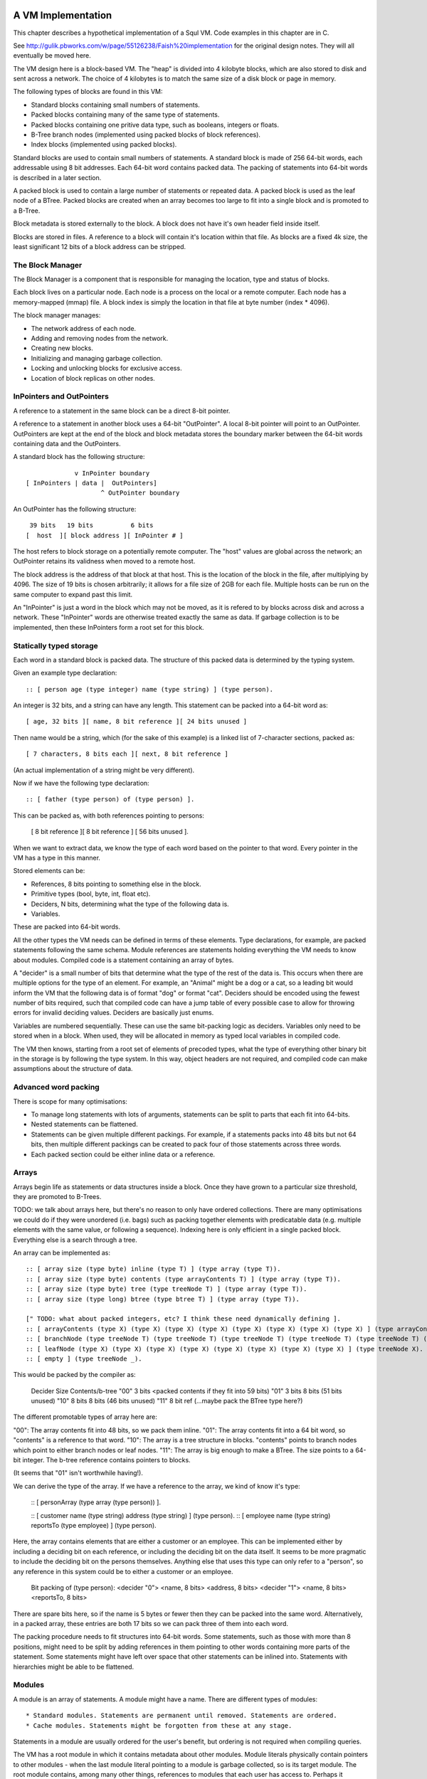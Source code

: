 A VM Implementation
=================

This chapter describes a hypothetical implementation of a Squl VM. Code examples in this chapter are in C.

See http://gulik.pbworks.com/w/page/55126238/Faish%20implementation for the original design notes. They will all eventually be moved here.

The VM design here is a block-based VM. The "heap" is divided into 4 kilobyte blocks, which are also stored to disk and sent across a network. The choice of 4 kilobytes is to match the same size of a disk block or page in memory. 

The following types of blocks are found in this VM:

* Standard blocks containing small numbers of statements.
* Packed blocks containing many of the same type of statements.
* Packed blocks containing one pritive data type, such as booleans, integers or floats.
* B-Tree branch nodes (implemented using packed blocks of block references).
* Index blocks (implemented using packed blocks).

Standard blocks are used to contain small numbers of statements. A standard block is made of 256 64-bit words, each addressable using 8 bit addresses. Each 64-bit word contains packed data. The packing of statements into 64-bit words is described in a later section.

A packed block is used to contain a large number of statements or repeated data. A packed block is used as the leaf node of a BTree. Packed blocks are created when an array becomes too large to fit into a single block and is promoted to a B-Tree.

Block metadata is stored externally to the block. A block does not have it's own header field inside itself. 

Blocks are stored in files. A reference to a block will contain it's location within that file. As blocks are a fixed 4k size, the least significant 12 bits of a block address can be stripped.

The Block Manager
--------------------

The Block Manager is a component that is responsible for managing the location, type and status of blocks.

Each block lives on a particular node. Each node is a process on the local or a remote computer. Each node has a memory-mapped (mmap) file. A block index is simply the location in that file at byte number (index * 4096). 

The block manager manages:

* The network address of each node.
* Adding and removing nodes from the network.
* Creating new blocks.
* Initializing and managing garbage collection.
* Locking and unlocking blocks for exclusive access.
* Location of block replicas on other nodes.

InPointers and OutPointers
--------------------------

A reference to a statement in the same block can be a direct 8-bit pointer. 

A reference to a statement in another block uses a 64-bit "OutPointer". A local 8-bit pointer will point to an OutPointer. OutPointers are kept at the end of the block and block metadata stores the boundary marker between the 64-bit words containing data and the OutPointers.

A standard block has the following structure::

                 v InPointer boundary
    [ InPointers | data |  OutPointers]
                        ^ OutPointer boundary

An OutPointer has the following structure::

     39 bits   19 bits          6 bits
    [  host  ][ block address ][ InPointer # ]
    
The host refers to block storage on a potentially remote computer. The "host" values are global across the network; an OutPointer retains its validness when moved to a remote host. 

The block address is the address of that block at that host. This is the location of the block in the file, after multiplying by 4096. The size of 19 bits is chosen arbitrarily; it allows for a file size of 2GB for each file. Multiple hosts can be run on the same computer to expand past this limit.

An "InPointer" is just a word in the block which may not be moved, as it is refered to by blocks across disk and across a network. These "InPointer" words are otherwise treated exactly the same as data. If garbage collection is to be implemented, then these InPointers form a root set for this block.


Statically typed storage
--------------------------

Each word in a standard block is packed data. The structure of this packed data is determined by the typing system. 

Given an example type declaration::

    :: [ person age (type integer) name (type string) ] (type person).
    
An integer is 32 bits, and a string can have any length. This statement can be packed into a 64-bit word as::

    [ age, 32 bits ][ name, 8 bit reference ][ 24 bits unused ]
    
Then name would be a string, which (for the sake of this example) is a linked list of 7-character sections, packed as::

    [ 7 characters, 8 bits each ][ next, 8 bit reference ]

(An actual implementation of a string might be very different).

Now if we have the following type declaration:: 

    :: [ father (type person) of (type person) ].
    
This can be packed as, with both references pointing to persons:

    [ 8 bit reference ][ 8 bit reference ] [ 56 bits unused ].

When we want to extract data, we know the type of each word based on the pointer to that word. Every pointer in the VM has a type in this manner.

Stored elements can be:

* References, 8 bits pointing to something else in the block.
* Primitive types (bool, byte, int, float etc).
* Deciders, N bits, determining what the type of the following data is.
* Variables. 

These are packed into 64-bit words.

All the other types the VM needs can be defined in terms of these elements. Type declarations, for example, are packed statements following the same schema. Module references are statements holding everything the VM needs to know about modules. Compiled code is a statement containing an array of bytes.

A "decider" is a small number of bits that determine what the type of the rest of the data is. This occurs when there are multiple options for the type of an element. For example, an "Animal" might be a dog or a cat, so a leading bit would inform the VM that the following data is of format "dog" or format "cat". Deciders should be encoded using the fewest number of bits required, such that compiled code can have a jump table of every possible case to allow for throwing errors for invalid deciding values. Deciders are basically just enums.

Variables are numbered sequentially. These can use the same bit-packing logic as deciders. Variables only need to be stored when in a block. When used, they will be allocated in memory as typed local variables in compiled code.

The VM then knows, starting from a root set of elements of precoded types, what the type of everything other binary bit in the storage is by following the type system. In this way, object headers are not required, and compiled code can make assumptions about the structure of data.

Advanced word packing
---------------------

There is scope for many optimisations:

* To manage long statements with lots of arguments, statements can be split to parts that each fit into 64-bits.
* Nested statements can be flattened.
* Statements can be given multiple different packings. For example, if a statements packs into 48 bits but not 64 bits, then multiple different packings can be created to pack four of those statements across three words.
* Each packed section could be either inline data or a reference.


Arrays
-------

Arrays begin life as statements or data structures inside a block. Once they have grown to a particular size threshold, they are promoted to B-Trees. 

TODO: we talk about arrays here, but there's no reason to only have ordered collections. There are many optimisations we could do if they were unordered (i.e. bags) such as packing together elements with predicatable data (e.g. multiple elements with the same value, or following a sequence). Indexing here is only efficient in a single packed block. Everything else is a search through a tree.

An array can be implemented as:: 

    :: [ array size (type byte) inline (type T) ] (type array (type T)).
    :: [ array size (type byte) contents (type arrayContents T) ] (type array (type T)).
    :: [ array size (type byte) tree (type treeNode T) ] (type array (type T)).
    :: [ array size (type long) btree (type btree T) ] (type array (type T)).

    [" TODO: what about packed integers, etc? I think these need dynamically defining ].
    :: [ arrayContents (type X) (type X) (type X) (type X) (type X) (type X) (type X) (type X) ] (type arrayContents X).
    :: [ branchNode (type treeNode T) (type treeNode T) (type treeNode T) (type treeNode T) (type treeNode T) (type treeNode T) (type treeNode T) (type treeNode T) ] (type treeNode T). 
    :: [ leafNode (type X) (type X) (type X) (type X) (type X) (type X) (type X) (type X) ] (type treeNode X).
    :: [ empty ] (type treeNode _).

This would be packed by the compiler as: 

    Decider   Size      Contents/b-tree
    "00"      3 bits    <packed contents if they fit into 59 bits)
    "01"      3 bits    8 bits      (51 bits unused)
    "10"      8 bits    8 bits      (46 bits unused)
    "11"      8 bit ref (...maybe pack the BTree type here?)

The different promotable types of array here are:

"00": The array contents fit into 48 bits, so we pack them inline.
"01": The array contents fit into a 64 bit word, so "contents" is a reference to that word.
"10": The array is a tree structure in blocks. "contents" points to branch nodes which point to either branch nodes or leaf nodes.
"11": The array is big enough to make a BTree. The size points to a 64-bit integer. The b-tree reference contains pointers to blocks.

(It seems that "01" isn't worthwhile having!).

We can derive the type of the array. If we have a reference to the array, we kind of know it's type:

    :: [ personArray (type array (type person)) ].   
    
    :: [ customer name (type string) address (type string) ] (type person).
    :: [ employee name (type string) reportsTo (type employee) ] (type person).

Here, the array contains elements that are either a customer or an employee. This can be implemented either by including a deciding bit on each reference, or including the deciding bit on the data itself. It seems to be more pragmatic to include the deciding bit on the persons themselves. Anything else that uses this type can only refer to a "person", so any reference in this system could be to either a customer or an employee.

    Bit packing of (type person):
    <decider "0"> <name, 8 bits> <address, 8 bits>
    <decider "1"> <name, 8 bits> <reportsTo, 8 bits>
    
There are spare bits here, so if the name is 5 bytes or fewer then they can be packed into the same word. Alternatively, in a packed array, these entries are both 17 bits so we can pack three of them into each word.
    
The packing procedure needs to fit structures into 64-bit words. Some statements, such as those with more than 8 positions, might need to be split by adding references in them pointing to other words containing more parts of the statement. Some statements might have left over space that other statements can be inlined into. Statements with hierarchies might be able to be flattened.


Modules
-------------

A module is an array of statements. A module might have a name. There are different types of modules::

* Standard modules. Statements are permanent until removed. Statements are ordered.
* Cache modules. Statements might be forgotten from these at any stage. 

Statements in a module are usually ordered for the user's benefit, but ordering is not required when compiling queries. 

The VM has a root module in which it contains metadata about other modules. Module literals physically contain pointers to other modules - when the last module literal pointing to a module is garbage collected, so is its target module. The root module contains, among many other things, references to modules that each user has access to. Perhaps it contains a list of user's "desktop" modules, which in turn contain references to the modules each user has access to.

Modules are implemented using arrays of statements. Statements are added to and removed from these arrays, and the contents of a module can be listed by iterating over the array. As such, modules begin life as a statement containing an array within a block, and these will be automatically promoted to b-trees as the module grows.

XXX if you have an array containing entries for each type of statement, then this makes a lot of extra overhead when there is only one entry in each array.

A module would have a master array. This master array would contain an array for each type of statement in this module ::

    :: [ module (type module) type (type declaration T) statements (type array T).
    
e.g. 

    father.
    module [	myModule] type (:: [ father (type person) of (type person) ]) statements [
        father alfred of bob.
	father bob of charles.
    ].

    grandfather.
    module [	myModule] type T statements [
        grandfather A of C :-
	    father A of B,
	    father B of C 
    ] :-
        T = (:: [ grandfather (type person) of (type person) :- 
		father (type person) (type person),
		father (type person) (type person) ] ).

(T was moved down for readability)

This would be packed as::

    father.
    1 [ module->~ ][ declaration->~ ][ statements->2 ].
    2 [ ->3 ][ ->4 ]    // the array of all (:: [father (type person) of (type person) ] ).
    3 [ alfred->~ ][ bob->~ ].
    4 [ bob->~ ][ charles->~ ].
    
    grandfather.
    5 [ module->~ ][ declaration->~ ][ statements->6 ].
    6 [ ->7 ]           // the array of all (:: [ grandfather ~ ]).
    7 

("~" is used to omit obvious details)
    
The type declaration that is used to determine the format of packed words must be ground. 



Advanced modules
------------------

XXX Bloom filters

XXX write logs with new inserts/deletes/updates, to allow for rollbacks and versioning.


Versioning Modules


Long statements
---------------

If a statement has more than 5 positions, then it can be split up. E.g.::
   
    a:a b:b c:c d:d e:e f:f g:g.

Can become (internally):

    a:a b:b c:c d:d more:(e:e f:f g:g).

This allows for a statement to span across multiple blocks.


Indexes
--------------------

Indexes are primary used to speed up access to statements. They are also used to keep track of a module's contents. Indexes hold the whole system together.

Indexes are arrays. Arrays start as small objects of a few bytes that dwell inside a block, but can be promoted to be multiple blocks in size.

Block zero is the "root" block and contains a pointer to the "Module list index". The "Module list index" is an index which contains a link to every module's master index.

Every module master index contains FarRefs to all statements in each module. The first entry in each module master index points to the source code for that module; this is a module literal which points to another module (which is yet another index containing FarRefs to statements) which contains the source code for the originating module.

Diagramaticaly::

	Root block  -->   Module list index   -->   Module master indexes  -->  Data

An index is a sorted collection. It would be stored in blocks like data, possibly following the mechanisms that B-Trees use. Each module is an index which stores the ordering of the statements in that module.

Secondary indexes can be built over particular statement definitions or statement arguments to speed up some operations.

Every entry in an index is a FarRef. They need to make an entry in the target's backreference list to prevent it being garbage collected, but the backreference does not need to be navigable back to the index. It only needs to know that it points back to a root for garbage collection (as the master index of each module. is the root set for extra-GC).

To add or delete a statement from a module, you would add or delete from the index. 

Every if-clause in a then-if statement refers to an index. It might need to refer into an index at the place where its matches begin.


Cache modules
-----------------------

Cache modules are used for memoisation. Hints can suggest that a deduction result is added to the module's corrosponding cache module. Searches subsequently then also search the cache.

Otherwise, cache modules are just ordinary modules. They may have some "most-recently-used" optimisation on them to delete seldom used statements::

    (dieing statements) <--- (live statements)   <--- add new statements to this end.

The oldest, say, 10% of a cache module can be "dieing". If these are references and successfully used, these statements are removed from the dieing section added again as "recently used" statements. Otherwise, whenever the VM is short of space or the cache module hits its size limit, the dieing statements are purged.


Storing modules in binary



Garbage collection
--------------------

GC might not be needed. Check that it is needed first.


--

There are two types of garbage collection used: intra-GC and extra-GC. 

Intra-GC is garbage collection that happens within a block. Any common garbage collection algorithm can be used. The InPointers for that block form the root set. FarRefs are treated just like any other object, except that a backreference must be removed whenever one is removed from a block.

For example, mark-sweep can be used. Because all entries in the block are a fixed size, a bit array can be allocated to mark entries. No compaction is needed because all holes are the same size.

Extra-GC uses a backreference-keeping garbage collector. This is just like a reference-counting garbage collection, except that instead of counting the number of references, we actually keep the whole list of references back to objects referring to our object::


	Block A	
	+-------------+
	| 0 InPtr 12  |  --> BackReference list
	| 1 InPtr 14  |  --> BackReference list
	| etc	      |
	| 12 13       |
	| 13 OutPtr   |  --> To another InPtr
	| 14 etc      |
	+-------------+

* InPointers point to an element inside the current block. They are fixed in position and referred to by OutPointers.

* Each InPointer has a BackReference list of other blocks that contain OutPointers to this block. (TODO: do they also have a count of references? OutPointers can move around).

* OutPointers point to InPointers in other blocks. They are ordinary entities that can be GCed by intra-GC. When they are collected, they get removed from the corrosponding BackReference list.


Each InPointer has a backreference list. Each FarRef has one entry in it's target's backreference list back to itself. These backreference lists would probably only contain one or two entries, but some can become very large. Backreference lists can be implemented as arrays in the same block that can be promoted to packed blocks.

Backreference lists need to be sorted (or hashed, or something). When a FarRef is garbage collected, the backreference in it's target's InPointer's backreference list needs to be removed. This needs to be done efficiently, meaning that a hash table or sorted collection needs to be used. 

BackReference lists, like reference counting, are still prone to cycles. To prevent this, the first entry in any backreference list is one that can be traced back to the root of the GC (which would be the master index, discussed later). If the first entry is removed, the other entries are searched for a path back to the root. This search might have cycles, so we would need to mark references as we search to prevent infinite loops. If no path back to a root node can be found, then the node and everything that this thread just marked is garbage. (Beware though if this is multi-threaded; another thread might be marking things but might yet find a connection back to a root).

Note that there is a lot of potential concurrency here. If an intra-GC collects a FarRef, then an extra-GC for that FarRef can be forked off. Multiple extra-GCs can run concurrently, collectively cooperating to find a path back to the root.

BackReference lists can be implemented as promotable arrays. Each InPointer can be 16 bits; 8 bits for the local pointer, and 8 bits to point to a local promotable array that is the backreference list. When the backreference list grows too much (e.g. past 16 entries), it is promoted to it's own packed array block.

Alternative: Reference counting
~~~~~~~~~~~~~~~~~~~~~~~~~~~~~~~

Backreference lists might be overkill. Reference counting might be a better option if the backreference lists are only used to detect cycles.

Cyclic references need to be detected somehow.

Using a bloom filter
~~~~~~~~~~~~~~~~~~~~

An optimisation would be to use a bloom filter so that the block that contains the originating FarRef can be, with some difficulty, found. This works as follows: a backreference list is used until it reaches a certain size, and then it gets promoted to a bloom filter. The bloom filter uses the originating block address as it's hash. By reversing the hash back to a list of blocks, we have a subset of blocks that can be searched to find references. Removing an entry from the bloom filter requires iterating over all blocks in that hash to search for any remaining FarRefs.

I'm not sure how bloom filters can be used to make a global GC faster.


Remote blocks
--------------------

Blocks might be located on a remote host. This VM is designed to be run on a computer cluster using the MPI message sending API to communicate between nodes. 

Potentially, this VM could also be designed to work publicly across the Internet and connect to untrusted high-latency nodes.

The block ID address space is split up on each host. The bottom half of the address space is the mmap() file containing local blocks. The top half of the address space is split up, allocating some to each remote host that we need to have communication with.

When a block from a remote host needs to be accessed, there are two ways this can be achieved. We can either move the block to this local host, which entails moving the block into our local address space and using the backreference list to update all FarRefs to point to us. Or, we can just make a local replica of the remote block which involves making a copy of the block in the upper address space and getting the block manager to make a note that any FarRefs actual refer to a foreign address space.

If a local replica of a remote block is made, the FarRefs in that block need to be translated when they are accessed. They will either refer to the remote system's local blocks, or the remote system's locally cached blocks from other remote systems.

When FarRefs to remote blocks are made, a message needs to be sent to the remote host to make it add a remote reference to the backreference lists for the target object. I'm not sure how this would be done - either backreference entries need to be able to refer to a remote host, or a block ID in the upper address space needs to be designated on the remote host to refer to the originating host.

All writes to the module's log need to be broadcast to all participating hosts. They can then individually decide what to do with those changes.

Alternatively, FarRefs (OutPointers) could have the following structure:

    [ host ][ block address ][ InPointer # ]
    
Where 
* host is a few bytes to uniquely identify that remote host.
* The block address uniquely identifies that block on that host.
* The InPointer address is a pointer to an InPointer at that block. This is 8 bits or fewer.

This scheme allows FarRefs to be migrated to other hosts without modification.

If we use 26 bits for the host, 32 bits for the block address and 6 bits for InPointers, then we could address a theoretical total of 67 million hosts, each host serving 17 tebibyte VMs. 

If we use 39 bits for the host, 19 bits for the block address and 6 bits for InPointers, then we could address a theoretical total of 549 billion hosts, each host serving 2 gibibyte VMs. Multiple hosts could coexist on the same computer.

If we pushed the host out to a different word, then we have what seems to be an inexhaustable address space. Several FarRefs would point to the same host, meaning that the overhead is mitigated to some degree. 

A server can potentially host multiple hosts. Perhaps the host could also be a virtual host used for referring to blocks that are replicated by a replication service.

Fast-copying remote blocks
---------------------------

If blocks do not need to be modifed when moving from one host to another, then we can fast-copy that block. If that block can arrive from an untrusted host and be used, then we have an extremely fast communication protocol. Fast-copying means that little CPU is consumed with integrating that block into the VM. Hardware remote DMA could also be used on nodes that have this capability.

For this to work, the structure of the block needs to be valid even if that block contains random garbage. Using a corrupted block will not harm a currently running VM. 

Local references are all 8 bits and are always valid references within the context of a block. They physically cannot refer to data outside the block.

FarRefs might be invalid. They might refer to an invalid host, invalid block or invalid InPointer. These need to be verified before use.

BackReferences need to be thought about.

Data within the block might be corrupt. Arrays might contain loops, making them in effect infinitely long. Unicode sequences might be poisoned. 


Statement Arrays
--------------------

Arrays are used for:

* When the programmer needs an array.
* Indexes (and, thus, modules)
* Write logs to modules (?)
* BackReference lists (?) (which are arrays of references)

Arrays need to be able to:

* Be appended - changing the size of the array.
* Handle insertions and removals (shunting other entries forwards or backwards)
* Be indexed
* Be modified.
* Be usable for hash tables.

TODO: learn more about hashing and hash tables. Can a hash be broken up and used as a fast path through an index?

Small arrays begin life inside a block as a small object. Once they occupy more than half the block (128 words or more), they are promoted to a large array.

A small array looks like this::

    +---- Block ---------+
    | 0 Block type = statement
    | ...
    | 13 Reference to 14
    | 14 Array (type=statement, size=4)
    | 15  [1] (array element 1)
    | 16  [2]  ...
    | 17  [3]
    | 18  [4]  (array element 4)
    | 19 ...
    +--------------------+


Large arrays that fit in one block look like this::

    +---- Block ---------+
    | 0 Block type = statement
    | ...
    | 13 Reference to 14
    | 14 Array (type=largeStatement, block ID=24 )
    | 15 ...
    +--------------------+
    
    +---- Block 24 ------+
    | 0 Block type = statement array data, number of InPointers=68, next free=77
    | 1 InPointers (1 through 8) to 9 10 11 12 13 14 15 16
    | 2 InPointer (9 through 16) to 17 18 19 20 21 22 23 24
    | 3 InPointer ...
    | ...
    | 9 (array element 1) 
    | 10 (array element 2)
    | 11 ...
    | ...
    | 76 (array element 68)
    +--------------------+


Large arrays that use more than one block look like this::

    +---- Block ---------+
    | 0 Block type = statement
    | ...
    | 13 Reference to 14
    | 14 Array (type=largeStatement, block ID=24 )
    | 15 ...
    +--------------------+
    
    Block 24 is an index block containing 4 entries (nextFree-1 )

    +---- Block 24 ------+
    | 0 Block type = statement array index, number of InPointers=0, nextFree=5
    | 1 See Block 25, index=1
    | 2 See Block 26, index=224 (i.e. Block 25 contains 1 through 223)
    | ...
    +--------------------+
    
    Block 25 is one of the data blocks, but could be another index block.

    +---- Block 25 ------+
    | 0 Block type = statement array data, number of InPointers=255, next free=255
    | 1 InPointers (1 through 4) to 32 33 34 35
    | 2 InPointer (5 through 9) to 36 37 38 39
    | 3 InPointer ...
    | ...
    | 32 (array element 1) ... ...
    | 33 (array element 2) ... ...
    | ...
    | 255 (array element 223)
    +--------------------+


The reference to the array contains:
* The type of array 
* Total size (small arrays only. Large array sizes can be calculated)
* (for packed statement arrays) The prefix
* A reference to the root index block or directly to the data block if there is only one.

The index might be omitted (a single data block would be in its place); it might be a single block or it might be a large b-tree of blocks.

Each index block contains tuples of (index, block ID). The index is the index offset of the first element in the given block. The block ID points to either another index block, or to the data block.

Data blocks may only be partially full. The header of the index and data blocks already contains a "Next free entry" reference which indicates how full that block is. 

Index and data blocks behave like B-Tree blocks for merging, etc. 

Arrays of statements just use ordinary statement blocks in the array. The 256 InPointers are used for array indexes. The rest of the block stores the statements. Arrays of statements would not have backreference lists. The block containing the array can also contain statements or other data that the array refers to. If anything else wants to refer to the same object as is what is in the array, it must be promoted to a FarRef.

Idea: the runtime stack could be an array of statements. (node:deductionSearchable statement:... parent:... etc).


Boolean, Byte, Integer, Float, Packed Statement arrays
--------------------

(TODO)

Boolean, Byte, Integer, Float and Packed Statement arrays can only contain basic data, but are compressed and optimised for use with GPU (OpenCL / CUDA / SPIR-V) or SIMD instructions.

A packed statement is one where the array definition contains a statement prefix, and all lambdas in that prefix are packable data: bytes, integers, floats, or entries in the source block that the array is referenced from. Packed statement arrays resemble arrays of structs with inline data.

When packing statements, the statement prefix is stored in the array definition, which is an entry in a standard block. The array definition is a tuple of (block ID, prefix).

Idea: When first accessed, these arrays can be unpacked (in their entirety or as an array segment) into an actual array in memory or on the GPU. When snapshots occur, these arrays can be packed again from memory back into blocks and stored to disk.

If you unpack these arrays from disk blocks into memory separate from block storage, then they can be uploaded to GPUs or have SIMD instructions run over them.

If unpacking / packing of arrays is implemented, each array would look like this:

Array definition  -->  Index blocks  -->  Data blocks

The index blocks here are standard. The data blocks have a type of "packed" or something, and contain only raw data to be unpacked.

Packed blocks are more easily inserted and removed than unpacked blocks. Unpacked blocks are more easily iterated over and indexed. If an array is undergoing a lot of insertion and removal, then it might be better to leave it packed. In fact, unpacking won't need to be implemented until SIMD instructions are implemented.

The array definition would store the format of the entries in the array.

--

Idea: These arrays can be volatile with an initializer. A volatile array is never stored to disk but rather regenerated at runtime when required.

Idea: Implement weak references???

Unpacking a boolean or byte array before use is one way of avoiding the problem of addressing byte array elements.

Idea: Generated machine code could be unpacked and packed using byte arrays.

Packed arrays are an optimisation and aren't required for a functional VM, except for backreference lists.




Compound Arrays
--------------------

A compound array is one that is implemented using several other types of array. Some parts might be packed statements, other parts might be small or large arrays. These segments are all concatenated together by an abstraction to form the compound array.

Compound arrays could be used:

* to more efficiently pack arrays of statements. Heterogeneous sections can be stored in standard array segments; homogeneous sections can be packed into packed statement array segments.

* to store massive arrays that exceed the capacity of one computer's memory or one computer's disk space.



The Root block
--------------------

The root block is block 0 on any disk file. It stores:

* The root module.
* Core statement definitions:
	- ...
* Locations of other nodes.

Actually, once you have the root module, everything else can go in there. Initially, the root module would fit into block 0. Eventually it would be promoted to a large array.


Profiling statistics
------------------------------

The compiler should be able to add flags for keeping profiling statistics.

Some of these should be recorded as events with timestamps so they can be put on a graph.

* Usefulness of a statement (num times used).

* # deductions

* # steps
  
* % backtracking
  
* % aborts
  
* # duplicated results
  
* % negation searches
  
* Compiler optimisations used.
  
* Total nodes under a branch
  
* % time spent in hints
  
* Loop detection?
  
* # of threads over time
  
* % idle time on remote nodes


Deterministic execution
------------------------------

The VM and compiler should execute the same code in exactly the same way. If a bug occurs, the timestamp of that bug should be noted, then the VM can be reverted to the most recent checkpoint and re-played to the bug's timestamp.

Deterministic execution means that all I/O operations (i.e. adding events to working modules) happens in a repeatable fashion, and that queries perform exactly the same every time they are performed.

Deterministic execution allows for time-travel debugging. Snapshots can be made every second (or derived from, e.g. a snapshot 15 minutes ago if the user is willing to wait 15 minutes). This allows a debugger to travel forwards and backwards in time with a maximum UI lag of one second.

All forms of non-determinism needs to be captured:

* Device I/O and failures.

* Thread communication

* Inter-node communication

* Timers (during time-travel, these need to be simulated)

* (disk latency??)

* (disk errors??)

All device I/O happens between queries. Only the events that are used (see Usefulness above) by the next query need to be kept.

Thread communication and inter-node communication (probably very similar) will depend on how they are implemented. Threads will probably be sharing parent search nodes and cache modules.




OLD NOTES
===================

Statically typed experiment (with the problem: how would statement links work?)

Statements
----------

Each module index is an array of links to statements. Each statement has the following format::

    [type][contents...]

[type] is 8 bits and is a pointer to a statement definition. [contents] are 7 entries for that block with their type specified in the statement definition.

Statement Definitions
---------------------

Statement definitions (signatures) are::

    [SIG][types...]

where SIG is a constant and ignored except for verifying the integrity of a block. Types are 7 entries long and are either one of the following predefined types or another statement definition (these occupy the address space of the InPointers and variables)::

* 0				Naked statement component, or unused.
* STATEMENT			A Statement or atom
* INTEGER 			Integer literal
* FLOAT 			Float literal
* STATEMENT_LITERAL 		Statement, atom, variable literal
* SIG				Statement definition literal
* MODULE_REFERENCE 		Module Reference literal
* ARRAY 			Array


Note that a type could refer to an OutPointer which then needs to be followed.

If a statement appears in the module index and has type 0, it means it's a naked statement component such as a string comment, integer tag or an atom floating around by itself in the module.

The arity of a statement can be determined by looking at how many of the type elements are populated. A "0" means that that type element is not used; so all non-zero type elements are counted up to find the arity of that statement definition.

For example, a naked string would look like this (24 is the address)::

    24: 0 25 _ _ _ _ _ _   -- type=0, refer to 25.
    25: 9 TODO h e l l o \n  -- the string "hello\n"

An atom would look like this:

    24: 25 _ _ _ _ _ _ _  -- The atom at 25.
    25: 1 0 0 0 0 0 0 0   -- A statement of arity 0.

(hello:[+1] world:["world]) would look like this ::

    24: 25 26 27 _ _ _ _  -- (hello:[+1] world:["world]) 
    25: SIG INTEGER STRING 0 0 0 0 0   -- signature (hello:int world:string)
    26: 0 0 0 0 0 0 0 1   -- [+1]
    27: w o r l d 0 _ _   -- ["world]

Literals
--------

Integers, Floats, Module References all have 64 bits to be what they are. For example, (a:[+15]) is::

    24: 25 26 _ _ _ _ _ 		-- a:[+15]
    25: SIG INTEGER 0 0 0 0 0 0 	-- (a:integer)
    26: 0 0 0 0 0 0 0 15 		-- [+15]

Arrays are described below.

A statement literal is just a link to another statement, following the same rules as a module index.

E.g. (a:[\b:c]) is::

    24: 25 26 _ _ _ _ _ 		-- (a:[\b:c])
    25: SIG STATEMENT_LITERAL 0 0 0 0 0 0 -- (a:)
    26: 27 28 _ _ _ _ _ _ 		-- (b:c)
    27: SIG STATEMENT 0 0 0 0 0 0 0 	-- (b:)
    28: 29 _ _ _ _ _ _ _ 		-- (c)
    29: SIG _ _ _ _ _ _ _ 		-- (c)

A statement definition literal is a link to a statement definition.


Arrays
------

Arrays can be:

* String (same implementation as u8 array, but displayed differently)
* Boolean array
* Integer array (8-bit / 16-bit / 32-bit / 64-bit; signed / unsigned)
* Float array (8-bit / 16-bit / 32-bit / 64-bit)
* Statement array
* Packed statement array
* Compiled code?
* Big Integer 

In a statement definition, 

Arrays have the following format::

    [LITERAL_DEFINITION][array type]

Where [array type] is one of the above. This can share the "literal type" address space.

